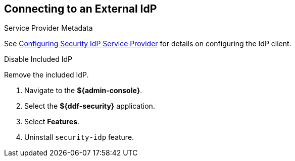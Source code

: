 :title: Connecting to an External IdP
:type: subConfiguration
:status: published
:parent: Configuring REST Services for Users
:summary: Configuring to use an existing IdP outside of ${branding}.
:order: 10

== {title}

.Service Provider Metadata
See <<_configuring_idp_sp, Configuring Security IdP Service Provider>> for details on configuring the IdP client.

.Disable Included IdP
Remove the included IdP.

. Navigate to the *${admin-console}*.
. Select the *${ddf-security}* application.
. Select *Features*.
. Uninstall `security-idp` feature.
